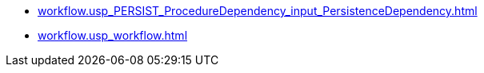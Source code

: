 * xref:workflow.usp_PERSIST_ProcedureDependency_input_PersistenceDependency.adoc[]
* xref:workflow.usp_workflow.adoc[]
